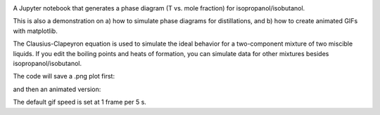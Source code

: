 .. image:: https://mybinder.org/badge_logo.svg
 :target: https://mybinder.org/v2/gh/sametz/phase_diagram/main

A Jupyter notebook that generates a phase diagram
(T vs. mole fraction)
for isopropanol/isobutanol.

This is also a demonstration on
a) how to simulate phase diagrams for distillations,
and b) how to create animated GIFs with matplotlib.

The Clausius-Clapeyron equation is used to simulate the ideal behavior
for a two-component mixture of two miscible liquids.
If you edit the boiling points and heats of formation,
you can simulate data for other mixtures besides isopropanol/isobutanol.

The code will save a .png plot first:

.. image:: iPrOH_iBuOH_phase_diagram.png

and then an animated version:

.. image:: distillation_test.gif

The default gif speed is set at 1 frame per 5 s.
